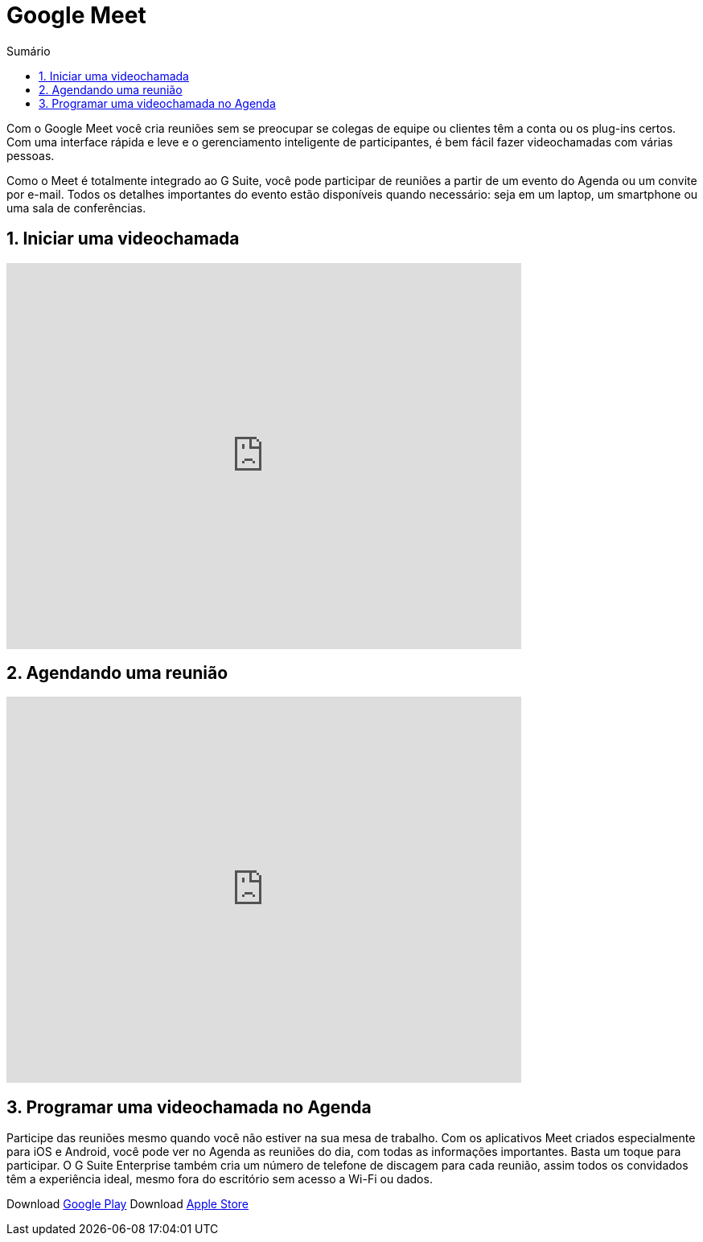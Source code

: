 //caminho padrão para imagens
:imagesdir: images
:figure-caption: Figura
:doctype: book

//gera apresentacao
//pode se baixar os arquivos e add no diretório
:revealjsdir: https://cdnjs.cloudflare.com/ajax/libs/reveal.js/3.8.0

//GERAR ARQUIVOS
//make slides
//make ebook

//Estilo do Sumário
:toc2: 
//após os : insere o texto que deseja ser visível
:toc-title: Sumário
:figure-caption: Figura
//numerar titulos
:numbered:
:source-highlighter: highlightjs
:icons: font
:chapter-label:
:doctype: book
:lang: pt-BR
//3+| mesclar linha tabela

= Google Meet

Com o Google Meet você cria reuniões sem se preocupar se colegas de equipe ou clientes têm a conta ou os plug-ins certos. Com uma interface rápida e leve e o gerenciamento inteligente de participantes, é bem fácil fazer videochamadas com várias pessoas.

Como o Meet é totalmente integrado ao G Suite, você pode participar de reuniões a partir de um evento do Agenda ou um convite por e-mail. Todos os detalhes importantes do evento estão disponíveis quando necessário: seja em um laptop, um smartphone ou uma sala de conferências.

== Iniciar uma videochamada

video::55gAGcbddxI[youtube,width=640,height=480]

== Agendando uma reunião

video::K-xEKOlGPB8[youtube,width=640,height=480]

== Programar uma videochamada no Agenda

Participe das reuniões mesmo quando você não estiver na sua mesa de trabalho.
Com os aplicativos Meet criados especialmente para iOS e Android, você pode ver no Agenda as reuniões do dia, com todas as informações importantes. Basta um toque para participar. O G Suite Enterprise também cria um número de telefone de discagem para cada reunião, assim todos os convidados têm a experiência ideal, mesmo fora do escritório sem acesso a Wi-Fi ou dados.

Download link:https://play.google.com/store/apps/details?id=com.google.android.apps.meetings/[Google Play]
Download link:https://apps.apple.com/br/app/hangouts-meet-do-google/id1013231476/[Apple Store]


